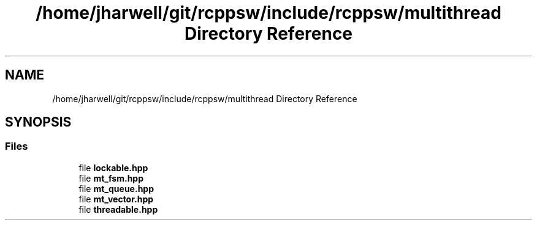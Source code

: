 .TH "/home/jharwell/git/rcppsw/include/rcppsw/multithread Directory Reference" 3 "Sat Feb 5 2022" "RCPPSW" \" -*- nroff -*-
.ad l
.nh
.SH NAME
/home/jharwell/git/rcppsw/include/rcppsw/multithread Directory Reference
.SH SYNOPSIS
.br
.PP
.SS "Files"

.in +1c
.ti -1c
.RI "file \fBlockable\&.hpp\fP"
.br
.ti -1c
.RI "file \fBmt_fsm\&.hpp\fP"
.br
.ti -1c
.RI "file \fBmt_queue\&.hpp\fP"
.br
.ti -1c
.RI "file \fBmt_vector\&.hpp\fP"
.br
.ti -1c
.RI "file \fBthreadable\&.hpp\fP"
.br
.in -1c
